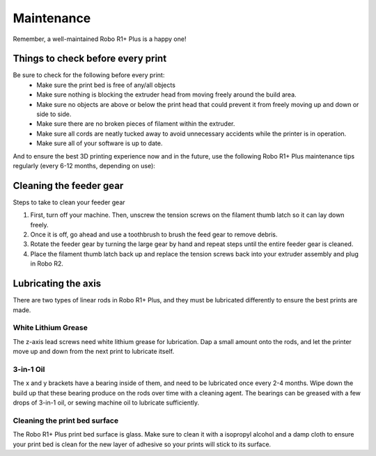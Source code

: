 .. Sphinx RTD theme demo documentation master file, created by
   sphinx-quickstart on Sun Nov  3 11:56:36 2013.
   You can adapt this file completely to your liking, but it should at least
   contain the root `toctree` directive.

=================================================
Maintenance
=================================================

.. image:: images/r1-blank.jpg
   :alt: R1 Header
   :align: center

Remember, a well-maintained Robo R1+ Plus is a happy one!

-----
Things to check before every print
-----

Be sure to check for the following before every print:
   - Make sure the print bed is free of any/all objects
   - Make sure nothing is blocking the extruder head from moving freely around the build area.
   - Make sure no objects are above or below the print head that could prevent it from freely moving up and down or side to side.
   - Make sure there are no broken pieces of filament within the extruder.
   - Make sure all cords are neatly tucked away to avoid unnecessary accidents while the printer is in operation.
   - Make sure all of your software is up to date.

And to ensure the best 3D printing experience now and in the future, use the following Robo R1+ Plus maintenance tips regularly (every 6-12 months, depending on use):

-----
Cleaning the feeder gear
-----

Steps to take to clean your feeder gear

1. First, turn off your machine. Then, unscrew the tension screws on the filament thumb latch so it can lay down freely.
2. Once it is off, go ahead and use a toothbrush to brush the feed gear to remove debris.
3. Rotate the feeder gear by turning the large gear by hand and repeat steps until the entire feeder gear is cleaned.
4. Place the filament thumb latch back up and replace the tension screws back into your extruder assembly and plug in Robo R2.

-----
Lubricating the axis
-----

There are two types of linear rods in Robo R1+ Plus, and they must be lubricated differently to ensure the best prints are made.

White Lithium Grease
-----

The z-axis lead screws need white lithium grease for lubrication. Dap a small amount onto the rods, and let the printer move up and down from the next print to lubricate itself.

3-in-1 Oil
-----

The x and y brackets have a bearing inside of them, and need to be lubricated once every 2-4 months. Wipe down the build up that these bearing produce on the rods over time with a cleaning agent. The bearings can be greased with a few drops of 3-in-1 oil, or sewing machine oil to lubricate sufficiently.

Cleaning the print bed surface
-----

The Robo R1+ Plus print bed surface is glass. Make sure to clean it with a isopropyl alcohol and a damp cloth to ensure your print bed is clean for the new layer of adhesive so your prints will stick to its surface.
